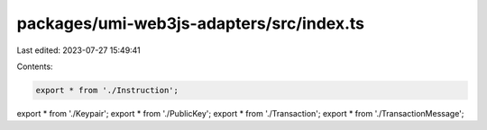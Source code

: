 packages/umi-web3js-adapters/src/index.ts
=========================================

Last edited: 2023-07-27 15:49:41

Contents:

.. code-block:: ts

    export * from './Instruction';
export * from './Keypair';
export * from './PublicKey';
export * from './Transaction';
export * from './TransactionMessage';


